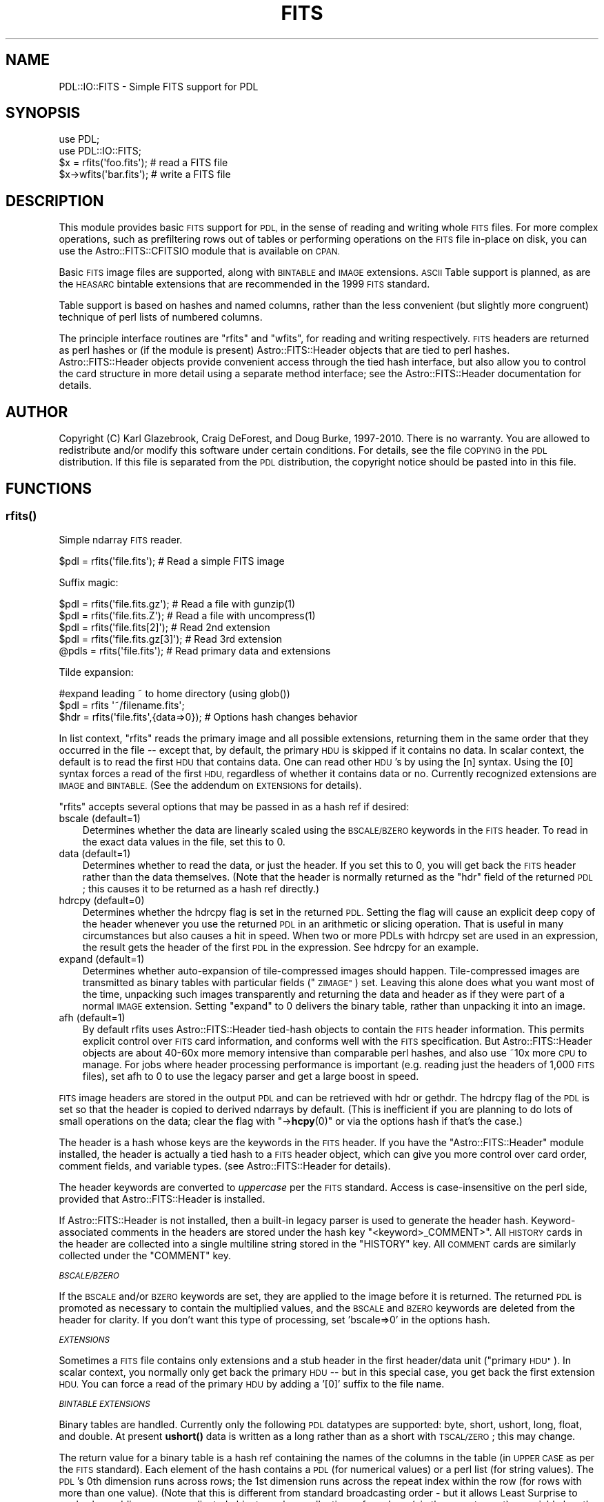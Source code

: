 .\" Automatically generated by Pod::Man 4.11 (Pod::Simple 3.35)
.\"
.\" Standard preamble:
.\" ========================================================================
.de Sp \" Vertical space (when we can't use .PP)
.if t .sp .5v
.if n .sp
..
.de Vb \" Begin verbatim text
.ft CW
.nf
.ne \\$1
..
.de Ve \" End verbatim text
.ft R
.fi
..
.\" Set up some character translations and predefined strings.  \*(-- will
.\" give an unbreakable dash, \*(PI will give pi, \*(L" will give a left
.\" double quote, and \*(R" will give a right double quote.  \*(C+ will
.\" give a nicer C++.  Capital omega is used to do unbreakable dashes and
.\" therefore won't be available.  \*(C` and \*(C' expand to `' in nroff,
.\" nothing in troff, for use with C<>.
.tr \(*W-
.ds C+ C\v'-.1v'\h'-1p'\s-2+\h'-1p'+\s0\v'.1v'\h'-1p'
.ie n \{\
.    ds -- \(*W-
.    ds PI pi
.    if (\n(.H=4u)&(1m=24u) .ds -- \(*W\h'-12u'\(*W\h'-12u'-\" diablo 10 pitch
.    if (\n(.H=4u)&(1m=20u) .ds -- \(*W\h'-12u'\(*W\h'-8u'-\"  diablo 12 pitch
.    ds L" ""
.    ds R" ""
.    ds C` ""
.    ds C' ""
'br\}
.el\{\
.    ds -- \|\(em\|
.    ds PI \(*p
.    ds L" ``
.    ds R" ''
.    ds C`
.    ds C'
'br\}
.\"
.\" Escape single quotes in literal strings from groff's Unicode transform.
.ie \n(.g .ds Aq \(aq
.el       .ds Aq '
.\"
.\" If the F register is >0, we'll generate index entries on stderr for
.\" titles (.TH), headers (.SH), subsections (.SS), items (.Ip), and index
.\" entries marked with X<> in POD.  Of course, you'll have to process the
.\" output yourself in some meaningful fashion.
.\"
.\" Avoid warning from groff about undefined register 'F'.
.de IX
..
.nr rF 0
.if \n(.g .if rF .nr rF 1
.if (\n(rF:(\n(.g==0)) \{\
.    if \nF \{\
.        de IX
.        tm Index:\\$1\t\\n%\t"\\$2"
..
.        if !\nF==2 \{\
.            nr % 0
.            nr F 2
.        \}
.    \}
.\}
.rr rF
.\" ========================================================================
.\"
.IX Title "FITS 3"
.TH FITS 3 "2022-04-20" "perl v5.30.0" "User Contributed Perl Documentation"
.\" For nroff, turn off justification.  Always turn off hyphenation; it makes
.\" way too many mistakes in technical documents.
.if n .ad l
.nh
.SH "NAME"
PDL::IO::FITS \- Simple FITS support for PDL
.SH "SYNOPSIS"
.IX Header "SYNOPSIS"
.Vb 2
\& use PDL;
\& use PDL::IO::FITS;
\&
\& $x = rfits(\*(Aqfoo.fits\*(Aq);          # read a FITS file
\& $x\->wfits(\*(Aqbar.fits\*(Aq);           # write a FITS file
.Ve
.SH "DESCRIPTION"
.IX Header "DESCRIPTION"
This module provides basic \s-1FITS\s0 support for \s-1PDL,\s0 in the sense of
reading and writing whole \s-1FITS\s0 files. For more complex operations,
such as prefiltering rows out of tables or performing operations on
the \s-1FITS\s0 file in-place on disk, you can use the Astro::FITS::CFITSIO
module that is available on \s-1CPAN.\s0
.PP
Basic \s-1FITS\s0 image files are supported, along with \s-1BINTABLE\s0 and \s-1IMAGE\s0 extensions.
\&\s-1ASCII\s0 Table support is planned, as are the \s-1HEASARC\s0 bintable extensions that
are recommended in the 1999 \s-1FITS\s0 standard.
.PP
Table support is based on hashes and named columns, rather than the
less convenient (but slightly more congruent) technique of perl lists
of numbered columns.
.PP
The principle interface routines are \f(CW\*(C`rfits\*(C'\fR and \f(CW\*(C`wfits\*(C'\fR, for
reading and writing respectively.  \s-1FITS\s0 headers are returned as perl
hashes or (if the module is present) Astro::FITS::Header objects that
are tied to perl hashes.  Astro::FITS::Header objects provide
convenient access through the tied hash interface, but also allow you
to control the card structure in more detail using a separate method
interface; see the Astro::FITS::Header
documentation for details.
.SH "AUTHOR"
.IX Header "AUTHOR"
Copyright (C) Karl Glazebrook, Craig DeForest, and Doug Burke, 1997\-2010.
There is no warranty.  You are allowed to redistribute and/or modify
this software under certain conditions.  For details, see the file
\&\s-1COPYING\s0 in the \s-1PDL\s0 distribution.  If this file is separated from the 
\&\s-1PDL\s0 distribution, the copyright notice should be pasted into in this file.
.SH "FUNCTIONS"
.IX Header "FUNCTIONS"
.SS "\fBrfits()\fP"
.IX Subsection "rfits()"
Simple ndarray \s-1FITS\s0 reader.
.PP
.Vb 1
\&  $pdl = rfits(\*(Aqfile.fits\*(Aq);   # Read a simple FITS image
.Ve
.PP
Suffix magic:
.PP
.Vb 2
\&  $pdl = rfits(\*(Aqfile.fits.gz\*(Aq); # Read a file with gunzip(1)
\&  $pdl = rfits(\*(Aqfile.fits.Z\*(Aq);  # Read a file with uncompress(1)
\&
\&  $pdl = rfits(\*(Aqfile.fits[2]\*(Aq);    # Read 2nd extension
\&  $pdl = rfits(\*(Aqfile.fits.gz[3]\*(Aq); # Read 3rd extension
\&  @pdls = rfits(\*(Aqfile.fits\*(Aq);      # Read primary data and extensions
.Ve
.PP
Tilde expansion:
.PP
.Vb 2
\&  #expand leading ~ to home directory (using glob())
\&  $pdl = rfits \*(Aq~/filename.fits\*(Aq;
\&
\&  $hdr = rfits(\*(Aqfile.fits\*(Aq,{data=>0});  # Options hash changes behavior
.Ve
.PP
In list context, \f(CW\*(C`rfits\*(C'\fR reads the primary image and all possible
extensions, returning them in the same order that they occurred in the
file \*(-- except that, by default, the primary \s-1HDU\s0 is skipped if it
contains no data.  In scalar context, the default is to read the first
\&\s-1HDU\s0 that contains data. One can read other \s-1HDU\s0's by using the [n]
syntax.  Using the [0] syntax forces a read of the first \s-1HDU,\s0
regardless of whether it contains data or no.  Currently recognized
extensions are \s-1IMAGE\s0 and \s-1BINTABLE.\s0  (See the addendum on \s-1EXTENSIONS\s0
for details).
.PP
\&\f(CW\*(C`rfits\*(C'\fR accepts several options that may be passed in as a hash ref
if desired:
.IP "bscale (default=1)" 3
.IX Item "bscale (default=1)"
Determines whether the data are linearly scaled using the \s-1BSCALE/BZERO\s0 keywords
in the \s-1FITS\s0 header.  To read in the exact data values in the file, set this
to 0.
.IP "data (default=1)" 3
.IX Item "data (default=1)"
Determines whether to read the data, or just the header.  If you set this to 
0, you will get back the \s-1FITS\s0 header rather than the data themselves.  (Note
that the header is normally returned as the \f(CW\*(C`hdr\*(C'\fR field of the returned \s-1PDL\s0;
this causes it to be returned as a hash ref directly.)
.IP "hdrcpy (default=0)" 3
.IX Item "hdrcpy (default=0)"
Determines whether the hdrcpy flag is set in the returned
\&\s-1PDL.\s0  Setting the flag will cause an explicit deep copy of the header whenever
you use the returned \s-1PDL\s0 in an arithmetic or slicing operation.  That is useful
in many circumstances but also causes a hit in speed.  When two or more PDLs 
with hdrcpy set are used in an expression, the result gets the header of the 
first \s-1PDL\s0 in the expression.  See hdrcpy for an example.
.IP "expand (default=1)" 3
.IX Item "expand (default=1)"
Determines whether auto-expansion of tile-compressed images should happen.
Tile-compressed images are transmitted as binary tables with particular
fields (\*(L"\s-1ZIMAGE\*(R"\s0) set.  Leaving this alone does what you want most of the
time, unpacking such images transparently and returning the data and header
as if they were part of a normal \s-1IMAGE\s0 extension.  Setting \*(L"expand\*(R" to 0
delivers the binary table, rather than unpacking it into an image.
.IP "afh (default=1)" 3
.IX Item "afh (default=1)"
By default rfits uses Astro::FITS::Header tied-hash objects to contain
the \s-1FITS\s0 header information.  This permits explicit control over \s-1FITS\s0
card information, and conforms well with the \s-1FITS\s0 specification.  But
Astro::FITS::Header objects are about 40\-60x more memory intensive
than comparable perl hashes, and also use ~10x more \s-1CPU\s0 to manage.
For jobs where header processing performance is important (e.g. reading 
just the headers of 1,000 \s-1FITS\s0 files), set afh to 0 to use the legacy parser
and get a large boost in speed.
.PP
\&\s-1FITS\s0 image headers are stored in the output \s-1PDL\s0 and can be retrieved
with hdr or gethdr.  The
hdrcpy flag of the \s-1PDL\s0 is set so that the header
is copied to derived ndarrays by default.  (This is inefficient if you
are planning to do lots of small operations on the data; clear
the flag with \*(L"\->\fBhcpy\fR\|(0)\*(R" or via the options hash if that's the case.)
.PP
The header is a hash whose keys are the keywords in the \s-1FITS\s0 header.
If you have the \*(L"Astro::FITS::Header\*(R" module installed, the header is
actually a tied hash to a \s-1FITS\s0 header object, which can give you
more control over card order, comment fields, and variable types.
(see Astro::FITS::Header for details).
.PP
The header keywords are converted to \fIuppercase\fR per the \s-1FITS\s0
standard.  Access is case-insensitive on the perl side, provided that
Astro::FITS::Header is installed.
.PP
If Astro::FITS::Header is not installed, then a built-in legacy parser
is used to generate the header hash.  Keyword-associated comments in
the headers are stored under the hash key
\&\f(CW\*(C`<keyword>_COMMENT>\*(C'\fR.  All \s-1HISTORY\s0 cards in the header are
collected into a single multiline string stored in the \f(CW\*(C`HISTORY\*(C'\fR key.
All \s-1COMMENT\s0 cards are similarly collected under the \f(CW\*(C`COMMENT\*(C'\fR key.
.PP
\fI\s-1BSCALE/BZERO\s0\fR
.IX Subsection "BSCALE/BZERO"
.PP
If the \s-1BSCALE\s0 and/or \s-1BZERO\s0 keywords are set, they are applied to the
image before it is returned.  The returned \s-1PDL\s0 is promoted as
necessary to contain the multiplied values, and the \s-1BSCALE\s0 and \s-1BZERO\s0
keywords are deleted from the header for clarity.  If you don't want
this type of processing, set 'bscale=>0' in the options hash.
.PP
\fI\s-1EXTENSIONS\s0\fR
.IX Subsection "EXTENSIONS"
.PP
Sometimes a \s-1FITS\s0 file contains only extensions and a stub header in
the first header/data unit (\*(L"primary \s-1HDU\*(R"\s0).  In scalar context, you
normally only get back the primary \s-1HDU\s0 \*(-- but in this special case,
you get back the first extension \s-1HDU.\s0  You can force a read of the
primary \s-1HDU\s0 by adding a '[0]' suffix to the file name.
.PP
\fI\s-1BINTABLE EXTENSIONS\s0\fR
.IX Subsection "BINTABLE EXTENSIONS"
.PP
Binary tables are handled. Currently only the following \s-1PDL\s0
datatypes are supported: byte, short, ushort, long, float, and
double. At present \fBushort()\fR data is written as a long rather than
as a short with \s-1TSCAL/ZERO\s0; this may change.
.PP
The return value for a binary table is a hash ref containing the names
of the columns in the table (in \s-1UPPER CASE\s0 as per the \s-1FITS\s0 standard).
Each element of the hash contains a \s-1PDL\s0 (for numerical values) or a
perl list (for string values).  The \s-1PDL\s0's 0th dimension runs across
rows; the 1st dimension runs across the repeat index within the row
(for rows with more than one value).  (Note that this is different from
standard broadcasting order \- but it allows Least Surprise to work when
adding more complicated objects such as collections of numbers (via
the repeat count) or variable length arrays.)
.PP
Thus, if your table contains a column named \f(CW\*(C`FOO\*(C'\fR with type \f(CW\*(C`5D\*(C'\fR,
the expression
.PP
.Vb 1
\&  $x\->{FOO}\->((2))
.Ve
.PP
returns a 5\-element double-precision \s-1PDL\s0 containing the values of \s-1FOO\s0
from the third row of the table.
.PP
The header of the table itself is parsed as with a normal \s-1FITS HDU,\s0
and is returned in the element 'hdr' of the returned hash.  You can
use that to preserve the original column order or access the table at a low
level, if you like.
.PP
Scaling and zero-point adjustment are performed as with \s-1BSCALE/BZERO:\s0
the appropriate keywords are deleted from the as-returned header.  To avoid
this behavior, set 'bscale=>0' in the options hash.
.PP
As appropriate, \s-1TSCAL/ZERO\s0 and \s-1TUNIT\s0 are copied into each column-PDL's
header as \s-1BSCALE/BZERO\s0 and \s-1BUNIT.\s0
.PP
The main hash also contains the element 'tbl', which is set
to 'binary' to distinguish it from an \s-1ASCII\s0 table.
.PP
Because different columns in the table might have identical names in a
\&\s-1FITS\s0 file, the binary table reader practices collision avoidance.  If
you have multiple columns named \*(L"\s-1FOO\*(R",\s0 then the first one encountered
(numerically) gets the name \*(L"\s-1FOO\*(R",\s0 the next one gets \*(L"\s-1FOO_1\*(R",\s0 and the
next \*(L"\s-1FOO_2\*(R",\s0 etc.  The appropriate TTYPEn fields in the header are
changed to match the renamed column fields.
.PP
Columns with no name are assigned the name \*(L"COL_<n>\*(R", where <n> starts
at 1 and increments for each no-name column found.
.PP
Variable-length arrays are supported for reading.  They are unpacked
into PDLs that appear exactly the same as the output for fixed-length
rows, except that each row is padded to the maximum length given
in the extra characters \*(-- e.g. a row with \s-1TFORM\s0 of 1PB(300) will
yield an NAXIS2x300 output field in the final hash.   The padding 
uses the \s-1TNUL\s0n keyword for the column, or 0 if \s-1TNUL\s0n is not
present.  The output hash also gets an additional field, \*(L"len_<name>\*(R",
that contains the number of elements in each table row.
.PP
\fITILE-COMPRESSED \s-1IMAGES\s0\fR
.IX Subsection "TILE-COMPRESSED IMAGES"
.PP
\&\s-1CFITSIO\s0 and several large projects (including \s-1NASA\s0's Solar Dynamics
Observatory) now support an unofficial extension to \s-1FITS\s0 that stores
images as a collection of individually compressed tiles within a
\&\s-1BINTABLE\s0 extension.  These images are automagically uncompressed by
default, and delivered as if they were normal image files.  You can 
override this behavior by supplying the \*(L"expand\*(R" key in the options hash.
.PP
Currently, only Rice compression is supported, though there is a framework
in place for adding other compression schemes.
.PP
\fI\s-1BAD VALUE HANDLING\s0\fR
.IX Subsection "BAD VALUE HANDLING"
.PP
If a \s-1FITS\s0 file contains the \f(CW\*(C`BLANK\*(C'\fR keyword (and has \f(CW\*(C`BITPIX > 0\*(C'\fR), 
the ndarray will have its bad flag set, and those elements which equal the
\&\f(CW\*(C`BLANK\*(C'\fR value will be set bad.  For \f(CW\*(C`BITPIX < 0\*(C'\fR, any NaN's are
converted to bad (if necessary).
.SS "\fBrfitshdr()\fP"
.IX Subsection "rfitshdr()"
Read only the header of a \s-1FITS\s0 file or an extension within it.
.PP
This is syntactic sugar for the \f(CW\*(C`data=>0\*(C'\fR option to rfits.
.PP
See rfits for details on header handling.  \fBrfitshdr()\fR runs 
the same code to read the header, but returns it rather than 
reading in a data structure as well.
.SS "\fBwfits()\fP"
.IX Subsection "wfits()"
Simple \s-1PDL FITS\s0 writer
.PP
.Vb 3
\&  wfits $pdl, \*(Aqfilename.fits\*(Aq, [$BITPIX], [$COMPRESSION_OPTIONS];
\&  wfits $hash, \*(Aqfilename.fits\*(Aq, [$OPTIONS];
\&  $pdl\->wfits(\*(Aqfoo.fits\*(Aq,\-32);
.Ve
.PP
Suffix magic:
.PP
.Vb 4
\&  # Automatically compress through pipe to gzip
\&  wfits $pdl, \*(Aqfilename.fits.gz\*(Aq;
\&  # Automatically compress through pipe to compress 
\&  wfits $pdl, \*(Aqfilename.fits.Z\*(Aq;
.Ve
.PP
Tilde expansion:
.PP
.Vb 2
\&  #expand leading ~ to home directory (using glob())
\&  wfits $pdl, \*(Aq~/filename.fits\*(Aq;
.Ve
.IP "\(bu" 3
Ordinary (\s-1PDL\s0) data handling:
.Sp
If the first argument is a \s-1PDL,\s0 then the \s-1PDL\s0 is written out as an
ordinary \s-1FITS\s0 file with a single Header/Data Unit of data.
.Sp
\&\f(CW$BITPIX\fR is then optional and coerces the output data type according to 
the standard \s-1FITS\s0 convention for the \s-1BITPIX\s0 field (with positive 
values representing integer types and negative values representing
floating-point types).
.Sp
If \f(CW$pdl\fR has a \s-1FITS\s0 header attached to it (actually, any hash that
contains a \f(CW\*(C`SIMPLE=>T\*(C'\fR keyword), then that \s-1FITS\s0 header is written
out to the file.  The image dimension tags are adjusted to the actual
dataset.  If there's a mismatch between the dimensions of the data and
the dimensions in the \s-1FITS\s0 header, then the header gets corrected and
a warning is printed.
.Sp
If \f(CW$pdl\fR is a slice of another \s-1PDL\s0 with a \s-1FITS\s0 header already
present (and header copying enabled), then you must be careful.
\&\f(CW\*(C`wfits\*(C'\fR will remove any extraneous \f(CW\*(C`NAXISn\*(C'\fR keywords (per the \s-1FITS\s0
standard), and also remove the other keywords associated with that
axis: \f(CW\*(C`CTYPEn\*(C'\fR, \f(CW\*(C`CRPIXn\*(C'\fR, \f(CW\*(C`CRVALn\*(C'\fR, \f(CW\*(C`CDELTn\*(C'\fR, and \f(CW\*(C`CROTAn\*(C'\fR.  This
may cause confusion if the slice is \s-1NOT\s0 out of the last dimension:
\&\f(CW\*(C`wfits($x(:,(0),:),\*(Aqfile.fits\*(Aq);\*(C'\fR and you would be best off adjusting
the header yourself before calling \f(CW\*(C`wfits\*(C'\fR.
.Sp
You can tile-compress images according to the \s-1CFITSIO\s0 extension to the 
\&\s-1FITS\s0 standard, by adding an option hash to the arguments:
.RS 3
.IP "compress" 3
.IX Item "compress"
This can be either unity, in which case Rice compression is used,
or a (case-insensitive) string matching the \s-1CFITSIO\s0 compression 
type names.  Currently supported compression algorithms are:
.RS 3
.IP "\(bu" 3
\&\s-1RICE_1\s0 \- linear Rice compression
.Sp
This uses limited-symbol-length Rice compression, which works well on 
low entropy image data (where most pixels differ from their neighbors 
by much less than the dynamic range of the image).
.RE
.RS 3
.RE
.ie n .IP "\s-1BLOCKSIZE\s0 (\s-1RICE_1\s0 only; default 32)" 3
.el .IP "\s-1BLOCKSIZE\s0 (\s-1RICE_1\s0 only; default \f(CW32\fR)" 3
.IX Item "BLOCKSIZE (RICE_1 only; default 32)"
For \s-1RICE_1,\s0 indicates the number of pixel samples to use
for each compression block within the compression algorithm.  The 
blocksize is independent of the tile dimensions.  For \s-1RICE\s0
compression the pixels from each tile are arranged in normal pixel 
order (early dims fastest) and compressed as a linear stream.
.RE
.RS 3
.RE
.IP "\(bu" 3
Table handling:
.Sp
If you feed in a hash ref instead of a \s-1PDL,\s0 then the hash ref is
written out as a binary table extension.  The hash ref keys are
treated as column names, and their values are treated as the data to
be put in each column.
.Sp
For numeric information, the hash values should contain PDLs.  The 0th
dim of the \s-1PDL\s0 runs across rows, and higher dims are written as
multi-value entries in the table (e.g. a 7x5 \s-1PDL\s0 will yield a single
named column with 7 rows and 5 numerical entries per row, in a binary
table).  Note that this is slightly different from the usual concept
of broadcasting, in which dimension 1 runs across rows.
.Sp
\&\s-1ASCII\s0 tables only allow one entry per column in each row, so
if you plan to write an \s-1ASCII\s0 table then all of the values of \f(CW$hash\fR
should have at most one dim.
.Sp
All of the columns' 0 dims must agree in the broadcasting sense. That is to
say, the 0th dimension of all of the values of \f(CW$hash\fR should be the
same (indicating that all columns have the same number of rows).  As
an exception, if the 0th dim of any of the values is 1, or if that
value is a \s-1PDL\s0 scalar (with 0 dims), then that value is \*(L"broadcasted\*(R"
over \*(-- copied into all rows.
.Sp
Data dimensions higher than 2 are preserved in binary tables,
via the TDIMn field (e.g. a 7x5x3 \s-1PDL\s0 is stored internally as 
seven rows with 15 numerical entries per row, and reconstituted
as a 7x5x3 \s-1PDL\s0 on read).
.Sp
Non-PDL Perl scalars are treated as strings, even if they contain
numerical values.  For example, a list ref containing 7 values is
treated as 7 rows containing one string each.  There is no such thing
as a multi-string column in \s-1FITS\s0 tables, so any nonscalar values in
the list are stringified before being written.  For example, if you
pass in a perl list of 7 PDLs, each \s-1PDL\s0 will be stringified before
being written, just as if you printed it to the screen.  This is
probably not what you want \*(-- you should use \*(L"glue\*(R" to connect 
the separate PDLs into a single one.  (e.g. \f(CW\*(C`$x\->glue(1,$y,$c)\->mv(1,0)\*(C'\fR)
.Sp
The column names are case-insensitive, but by convention the keys of
\&\f(CW$hash\fR should normally be \s-1ALL CAPS,\s0 containing only digits, capital
letters, hyphens, and underscores.  If you include other characters,
then case is smashed to \s-1ALL CAPS,\s0 whitespace is converted to
underscores, and unrecognized characters are ignored \*(-- so if you
include the key \*(L"Au Purity (%)\*(R", it will be written to the file as a
column that is named \*(L"\s-1AU_PURITY\*(R".\s0  Since this is not guaranteed to 
produce unique column names, subsequent columns by the same name are
disambiguated by the addition of numbers.
.Sp
You can specify the use of variable-length rows in the output, saving
space in the file.  To specify variable length rows for a column named
\&\*(L"\s-1FOO\*(R",\s0 you can include a separate key \*(L"len_FOO\*(R" in the hash to be
written.  The key's value should be a \s-1PDL\s0 containing the number of
actual samples in each row.  The result is a \s-1FITS\s0 P\-type variable
length column that, upon read with \f(CW\*(C`rfits()\*(C'\fR, will restore to a field
named \s-1FOO\s0 and a corresponding field named \*(L"len_FOO\*(R".  Invalid data in
the final \s-1PDL\s0 consist of a padding value (which defaults to 0 but
which you may set by including a \s-1TNULL\s0 field in the hdr specificaion).
Variable length arrays must be 2\-D PDLs, with the variable length in
the 1 dimension.
.Sp
Two further special keys, 'hdr' and 'tbl', can contain
meta-information about the type of table you want to write.  You may
override them by including an \f(CW$OPTIONS\fR hash with a 'hdr' and/or
\&'tbl' key.
.Sp
The 'tbl' key, if it exists, must contain either '\s-1ASCII\s0' or 'binary'
(case-insensitive), indicating whether to write an ascii or binary
table.  The default is binary. [\s-1ASCII\s0 table writing is planned but
does not yet exist].
.Sp
You can specify the format of the table quite specifically with the
\&'hdr' key or option field.  If it exists, then the 'hdr' key should
contain fields appropriate to the table extension being used.  Any
field information that you don't specify will be filled in
automatically, so (for example) you can specify that a particular
column name goes in a particular position, but allow \f(CW\*(C`wfits\*(C'\fR to
arrange the other columns in the usual alphabetical order into any
unused slots that you leave behind.  The \f(CW\*(C`TFORMn\*(C'\fR, \f(CW\*(C`TFIELDS\*(C'\fR,
\&\f(CW\*(C`PCOUNT\*(C'\fR, \f(CW\*(C`GCOUNT\*(C'\fR, \f(CW\*(C`NAXIS\*(C'\fR, and \f(CW\*(C`NAXISn\*(C'\fR keywords are ignored:
their values are calculated based on the hash that you supply.  Any
other fields are passed into the final \s-1FITS\s0 header verbatim.
.Sp
As an example, the following
.Sp
.Vb 3
\&  $x = long(1,2,4);
\&  $y = double(1,2,4);
\&  wfits { \*(AqCOLA\*(Aq=>$x, \*(AqCOLB\*(Aq=>$y }, "table1.fits";
.Ve
.Sp
will create a binary \s-1FITS\s0 table called \fItable1.fits\fR which
contains two columns called \f(CW\*(C`COLA\*(C'\fR and \f(CW\*(C`COLB\*(C'\fR. The order
of the columns is controlled by setting the \f(CW\*(C`TTYPEn\*(C'\fR
keywords in the header array, so
.Sp
.Vb 2
\&  $h = { \*(AqTTYPE1\*(Aq=>\*(AqY\*(Aq, \*(AqTTYPE2\*(Aq=>\*(AqX\*(Aq };
\&  wfits { \*(AqX\*(Aq=>$x, \*(AqY\*(Aq=>$y, hdr=>$h }, "table2.fits";
.Ve
.Sp
creates \fItable2.fits\fR where the first column is
called \f(CW\*(C`Y\*(C'\fR and the second column is \f(CW\*(C`X\*(C'\fR.
.IP "\(bu" 3
multi-value handling
.Sp
If you feed in a perl array-ref rather than a \s-1PDL\s0 or a hash, then
each element is written out as a separate \s-1HDU\s0 in the \s-1FITS\s0 file.  
Each element of the list must be a \s-1PDL\s0 or a hash.
.IP "\(bu" 3
\&\s-1DEVEL NOTES\s0
.Sp
\&\s-1ASCII\s0 tables are not yet handled but should be.
.Sp
Binary tables currently only handle one vector (up to 1\-D array) 
per table entry; the standard allows more, and should be fully implemented.
.Sp
Handling multidim arrays implies that perl multidim lists should also be
handled.
.PP
For integer types (ie \f(CW\*(C`BITPIX > 0\*(C'\fR), the \f(CW\*(C`BLANK\*(C'\fR keyword is set
to the bad value.  For floating-point types, the bad value is
converted to NaN (if necessary) before writing.
.SS "fits_field_cmp"
.IX Subsection "fits_field_cmp"
fits_field_cmp
.PP
Sorting comparison routine that makes proper sense of the digits at the end
of some \s-1FITS\s0 header fields.  Sort your hash keys using \*(L"fits_field_cmp\*(R" and 
you will get (e.g.) your \*(L"\s-1TTYPE\*(R"\s0 fields in the correct order even if there
are 140 of them.
.PP
This is a standard perl comparison sub \*(-- it uses the magical
\&\f(CW$a\fR and \f(CW$b\fR variables, rather than normal argument passing.
.SS "\fB_rows()\fP"
.IX Subsection "_rows()"
Return the number of rows in a variable for table entry
.PP
You feed in a \s-1PDL\s0 or a list ref, and you get back the 0th dimension.
.SS "\fB_prep_table()\fP"
.IX Subsection "_prep_table()"
Accept a hash ref containing a table, and return a header describing the table
and a string to be written out as the table, or barf.
.PP
You can indicate whether the table should be binary or ascii.  The default
is binary; it can be overridden by the \*(L"tbl\*(R" field of the hash (if present)
or by parameter.
